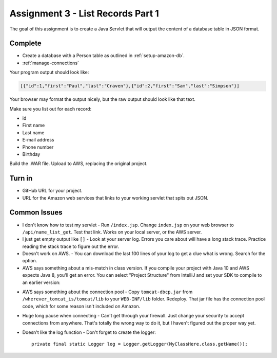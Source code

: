 .. _list_records:

Assignment 3 - List Records Part 1
==================================

The goal of this assignment is to create a Java Servlet that will output the
content of a database table in JSON format.

Complete
--------
* Create a database with a Person table as outlined in :ref:`setup-amazon-db`.
* :ref:`manage-connections`

Your program output should look like:

.. code-block:: JSON

    [{"id":1,"first":"Paul","last":"Craven"},{"id":2,"first":"Sam","last":"Simpson"}]

Your browser may format the output nicely, but the raw output should look
like that text.

Make sure you list out for each record:

* id
* First name
* Last name
* E-mail address
* Phone number
* Birthday

Build the .WAR file. Upload to AWS, replacing the original project.

Turn in
-------

* GitHub URL for your project.
* URL for the Amazon web services that links to your working servlet that spits
  out JSON.

.. _common-issues:

Common Issues
-------------

* I don't know how to test my servlet - Run ``/index.jsp``. Change ``index.jsp`` on
  your web browser to ``/api/name_list_get``. Test that link. Works on your
  local server, or the AWS server.
* I just get empty output like ``[]`` - Look at your server log.
  Errors you care about
  will have a long stack trace. Practice reading the stack trace to figure out
  the error.
* Doesn't work on AWS. - You can download the last 100 lines of your log to get
  a clue what is wrong. Search for the option.
* AWS says something about a mis-match in class version. If you compile your project
  with Java 10 and AWS expects Java 8, you'll get an error. You can select "Project Structure"
  from IntelliJ and set your SDK to compile to an earlier version:

.. image:: sdk_version.png

* AWS says something about the connection pool - Copy ``tomcat-dbcp.jar`` from
  ``/wherever_tomcat_is/tomcat/lib`` to your ``WEB-INF/lib`` folder. Redeploy. That jar file
  has the connection pool code, which for some reason isn't included on Amazon.
* Huge long pause when connecting - Can't get through your firewall. Just change
  your security to accept connections from anywhere. That's totally the wrong
  way to do it, but I haven't figured out the proper way yet.
* Doesn't like the log function - Don't forget to create the logger::

    private final static Logger log = Logger.getLogger(MyClassHere.class.getName());
